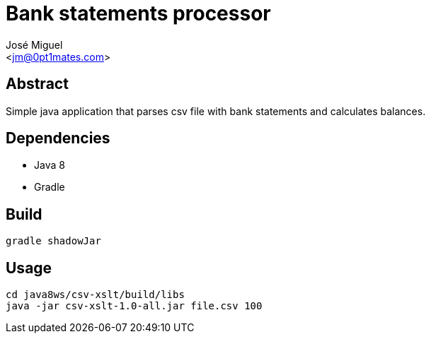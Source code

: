 Bank statements processor
=========================
:Author:    José Miguel
:Email:     <jm@0pt1mates.com>
:Date:      2014-07-23
:Revision:  version 1.0

Abstract
--------

Simple java application that parses csv file with bank statements and calculates balances.

Dependencies
------------

- Java 8
- Gradle

Build
-----

[source,bash]
gradle shadowJar

Usage
-----

[source,bash]
cd java8ws/csv-xslt/build/libs
java -jar csv-xslt-1.0-all.jar file.csv 100
